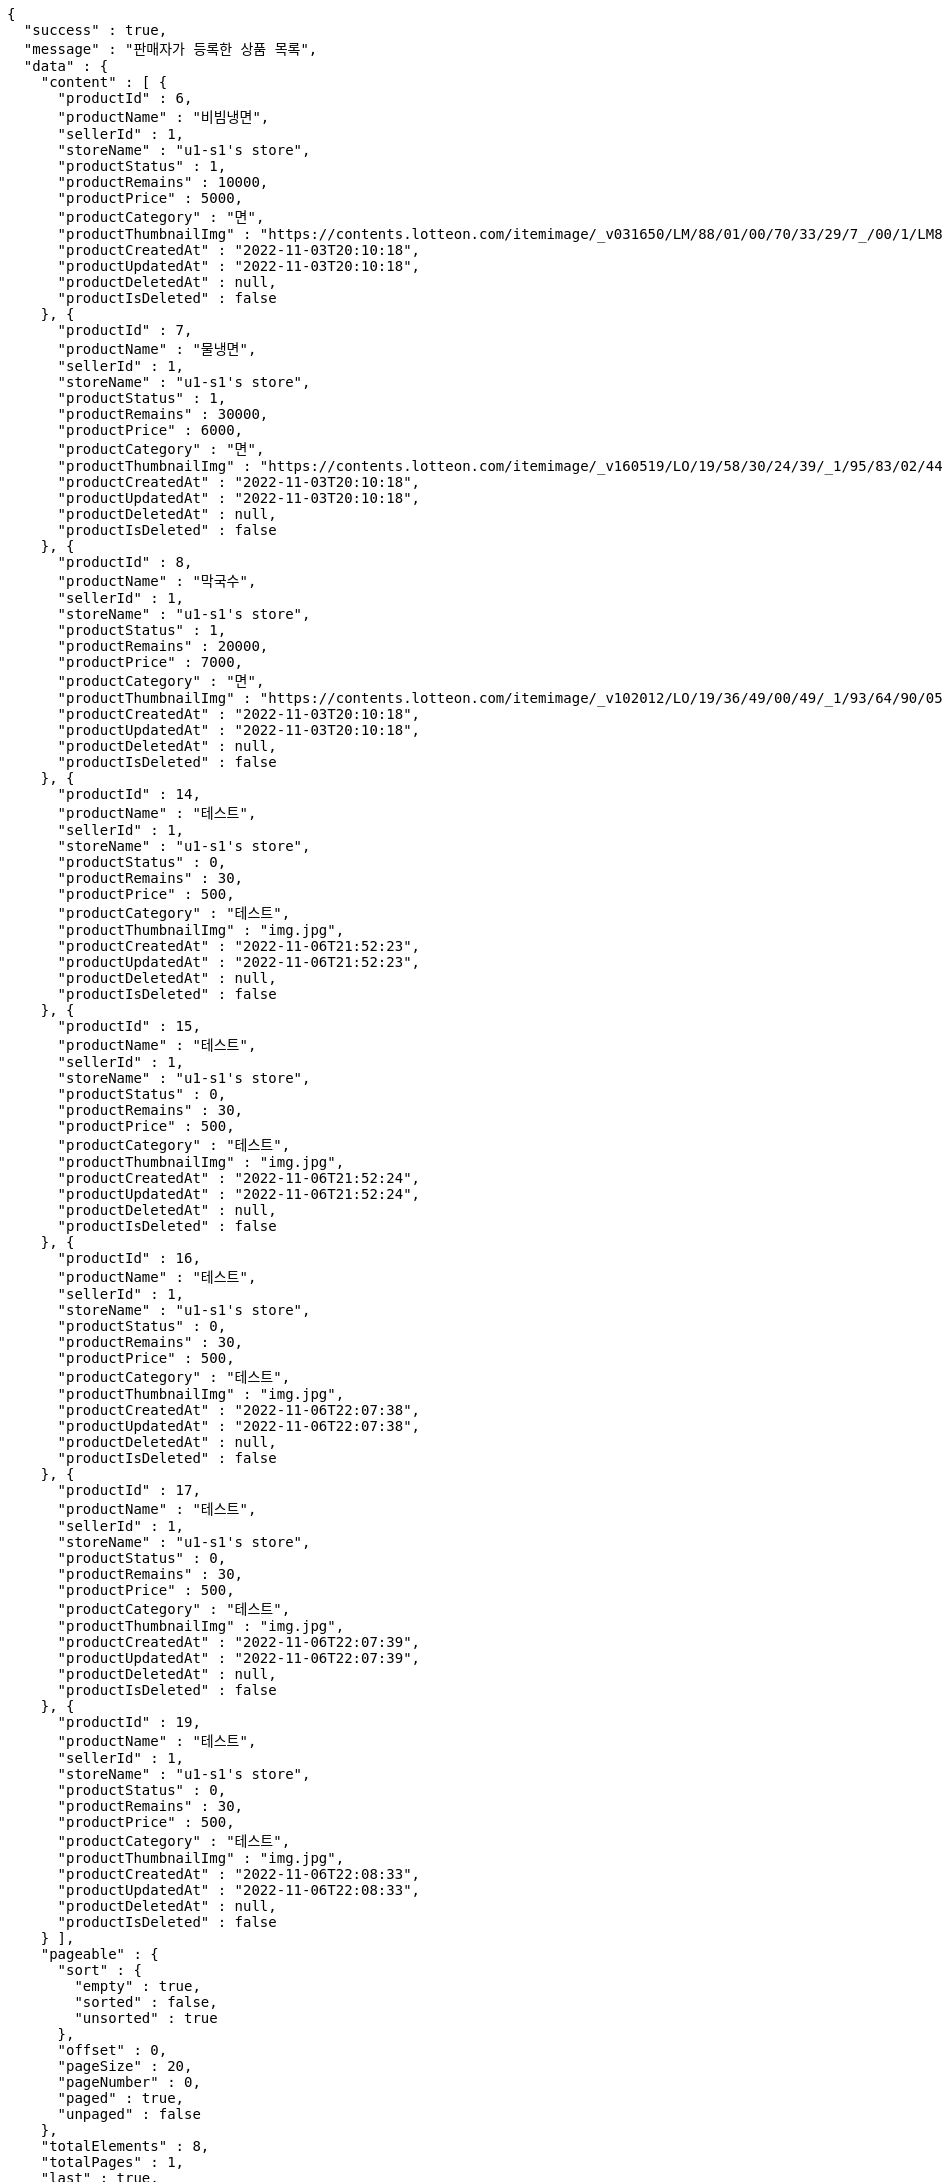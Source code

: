[source,options="nowrap"]
----
{
  "success" : true,
  "message" : "판매자가 등록한 상품 목록",
  "data" : {
    "content" : [ {
      "productId" : 6,
      "productName" : "비빔냉면",
      "sellerId" : 1,
      "storeName" : "u1-s1's store",
      "productStatus" : 1,
      "productRemains" : 10000,
      "productPrice" : 5000,
      "productCategory" : "면",
      "productThumbnailImg" : "https://contents.lotteon.com/itemimage/_v031650/LM/88/01/00/70/33/29/7_/00/1/LM8801007033297_001_1.jpg/dims/optimize/dims/resizemc/360x360",
      "productCreatedAt" : "2022-11-03T20:10:18",
      "productUpdatedAt" : "2022-11-03T20:10:18",
      "productDeletedAt" : null,
      "productIsDeleted" : false
    }, {
      "productId" : 7,
      "productName" : "물냉면",
      "sellerId" : 1,
      "storeName" : "u1-s1's store",
      "productStatus" : 1,
      "productRemains" : 30000,
      "productPrice" : 6000,
      "productCategory" : "면",
      "productThumbnailImg" : "https://contents.lotteon.com/itemimage/_v160519/LO/19/58/30/24/39/_1/95/83/02/44/0/LO1958302439_1958302440_1.jpg/dims/resizef/554X554",
      "productCreatedAt" : "2022-11-03T20:10:18",
      "productUpdatedAt" : "2022-11-03T20:10:18",
      "productDeletedAt" : null,
      "productIsDeleted" : false
    }, {
      "productId" : 8,
      "productName" : "막국수",
      "sellerId" : 1,
      "storeName" : "u1-s1's store",
      "productStatus" : 1,
      "productRemains" : 20000,
      "productPrice" : 7000,
      "productCategory" : "면",
      "productThumbnailImg" : "https://contents.lotteon.com/itemimage/_v102012/LO/19/36/49/00/49/_1/93/64/90/05/0/LO1936490049_1936490050_1.jpg/dims/resizef/554X554",
      "productCreatedAt" : "2022-11-03T20:10:18",
      "productUpdatedAt" : "2022-11-03T20:10:18",
      "productDeletedAt" : null,
      "productIsDeleted" : false
    }, {
      "productId" : 14,
      "productName" : "테스트",
      "sellerId" : 1,
      "storeName" : "u1-s1's store",
      "productStatus" : 0,
      "productRemains" : 30,
      "productPrice" : 500,
      "productCategory" : "테스트",
      "productThumbnailImg" : "img.jpg",
      "productCreatedAt" : "2022-11-06T21:52:23",
      "productUpdatedAt" : "2022-11-06T21:52:23",
      "productDeletedAt" : null,
      "productIsDeleted" : false
    }, {
      "productId" : 15,
      "productName" : "테스트",
      "sellerId" : 1,
      "storeName" : "u1-s1's store",
      "productStatus" : 0,
      "productRemains" : 30,
      "productPrice" : 500,
      "productCategory" : "테스트",
      "productThumbnailImg" : "img.jpg",
      "productCreatedAt" : "2022-11-06T21:52:24",
      "productUpdatedAt" : "2022-11-06T21:52:24",
      "productDeletedAt" : null,
      "productIsDeleted" : false
    }, {
      "productId" : 16,
      "productName" : "테스트",
      "sellerId" : 1,
      "storeName" : "u1-s1's store",
      "productStatus" : 0,
      "productRemains" : 30,
      "productPrice" : 500,
      "productCategory" : "테스트",
      "productThumbnailImg" : "img.jpg",
      "productCreatedAt" : "2022-11-06T22:07:38",
      "productUpdatedAt" : "2022-11-06T22:07:38",
      "productDeletedAt" : null,
      "productIsDeleted" : false
    }, {
      "productId" : 17,
      "productName" : "테스트",
      "sellerId" : 1,
      "storeName" : "u1-s1's store",
      "productStatus" : 0,
      "productRemains" : 30,
      "productPrice" : 500,
      "productCategory" : "테스트",
      "productThumbnailImg" : "img.jpg",
      "productCreatedAt" : "2022-11-06T22:07:39",
      "productUpdatedAt" : "2022-11-06T22:07:39",
      "productDeletedAt" : null,
      "productIsDeleted" : false
    }, {
      "productId" : 19,
      "productName" : "테스트",
      "sellerId" : 1,
      "storeName" : "u1-s1's store",
      "productStatus" : 0,
      "productRemains" : 30,
      "productPrice" : 500,
      "productCategory" : "테스트",
      "productThumbnailImg" : "img.jpg",
      "productCreatedAt" : "2022-11-06T22:08:33",
      "productUpdatedAt" : "2022-11-06T22:08:33",
      "productDeletedAt" : null,
      "productIsDeleted" : false
    } ],
    "pageable" : {
      "sort" : {
        "empty" : true,
        "sorted" : false,
        "unsorted" : true
      },
      "offset" : 0,
      "pageSize" : 20,
      "pageNumber" : 0,
      "paged" : true,
      "unpaged" : false
    },
    "totalElements" : 8,
    "totalPages" : 1,
    "last" : true,
    "size" : 20,
    "number" : 0,
    "sort" : {
      "empty" : true,
      "sorted" : false,
      "unsorted" : true
    },
    "numberOfElements" : 8,
    "first" : true,
    "empty" : false
  }
}
----